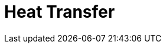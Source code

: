 = Heat Transfer 
:page-layout: case-study
:page-tags: toolbox
:page-illustration: heat-transfer-building-600x300.png
:description: Heat Transfer Toolbox

